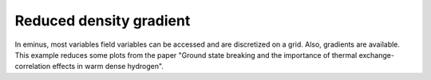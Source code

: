 Reduced density gradient
========================

In eminus, most variables field variables can be accessed and are discretized on a grid. Also, gradients are available. This example reduces some plots from the paper "Ground state breaking and the importance of thermal
exchange-correlation effects in warm dense hydrogen".
